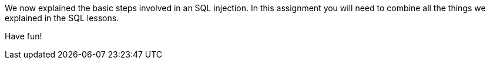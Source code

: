 We now explained the basic steps involved in an SQL injection. In this assignment you will need to combine all
the things we explained in the SQL lessons.

Have fun!